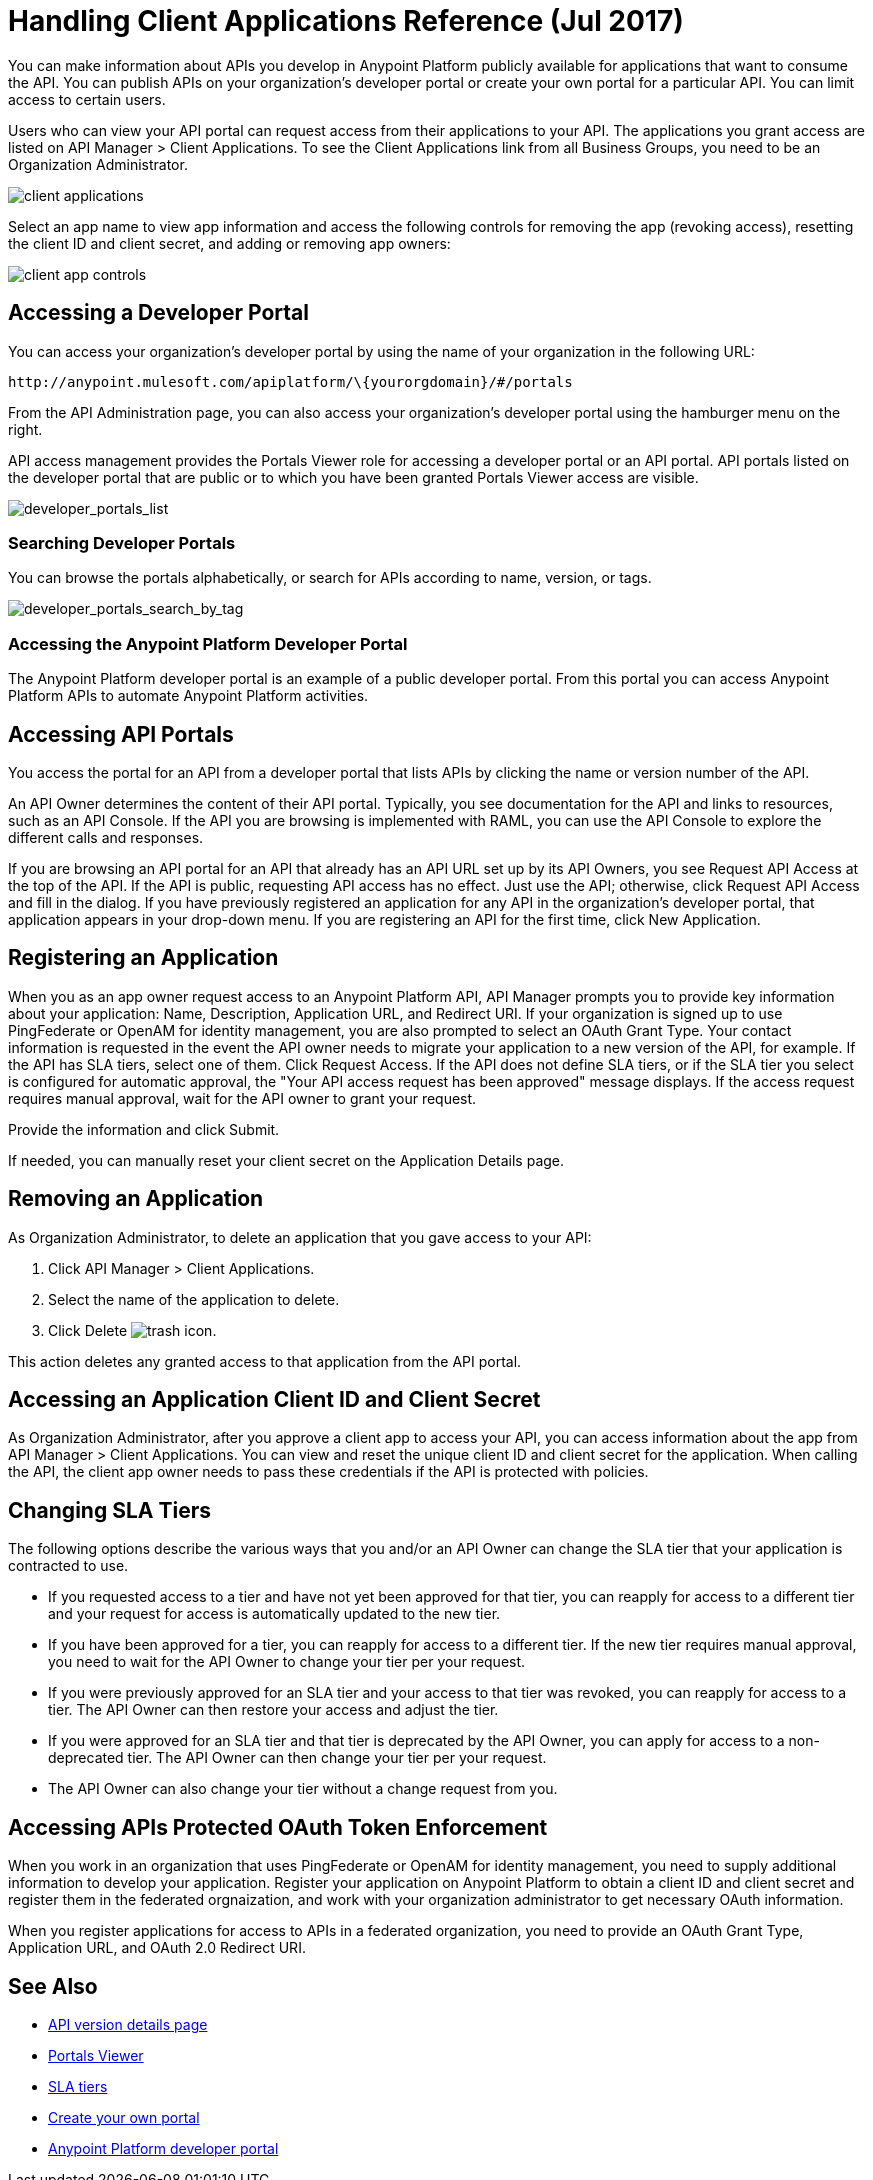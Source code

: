 = Handling Client Applications Reference (Jul 2017)
:keywords: api, portal, sla, oauth, developer portal, anypoint platform developer portal

You can make information about APIs you develop in Anypoint Platform publicly available for applications that want to consume the API. You can publish APIs on your organization's developer portal or create your own portal for a particular API. You can limit access to certain users. 

Users who can view your API portal can request access from their applications to your API. The applications you grant access are listed on API Manager > Client Applications. To see the Client Applications link from all Business Groups, you need to be an Organization Administrator.

image::api-manager-client-app.png[client applications]

Select an app name to view app information and access the following controls for removing the app (revoking access), resetting the client ID and client secret, and adding or removing app owners:

image::api-manager-client-app-controls.png[client app controls]

== Accessing a Developer Portal

You can access your organization's developer portal by using the name of your organization in the following URL:

`+http://anypoint.mulesoft.com/apiplatform/\{yourorgdomain}/#/portals+`

From the API Administration page, you can also access your organization's developer portal using the hamburger menu on the right.

API access management provides the Portals Viewer role for accessing a developer portal or an API portal. API portals listed on the developer portal that are public or to which you have been granted Portals Viewer access are visible. 

image::developer_portals_list.png[developer_portals_list]

=== Searching Developer Portals

You can browse the portals alphabetically, or search for APIs according to name, version, or tags.

image::developer_portals_search_by_tag.png[developer_portals_search_by_tag]

=== Accessing the Anypoint Platform Developer Portal

The Anypoint Platform developer portal is an example of a public developer portal. From this portal you can access Anypoint Platform APIs to automate Anypoint Platform activities.

== Accessing API Portals

You access the portal for an API from a developer portal that lists APIs by clicking the name or version number of the API.

An API Owner determines the content of their API portal. Typically, you see documentation for the API and links to resources, such as an API Console. If the API you are browsing is implemented with RAML, you can use the API Console to explore the different calls and responses.

If you are browsing an API portal for an API that already has an API URL set up by its API Owners, you see Request API Access at the top of the API. If the API is public, requesting API access has no effect. Just use the API; otherwise, click Request API Access and fill in the dialog. If you have previously registered an application for any API in the organization's developer portal, that application appears in your drop-down menu. If you are registering an API for the first time, click New Application.

== Registering an Application 

When you as an app owner request access to an Anypoint Platform API, API Manager prompts you to provide key information about your application: Name, Description, Application URL, and Redirect URI. If your organization is signed up to use PingFederate or OpenAM for identity management, you are also prompted to select an OAuth Grant Type. Your contact information is requested in the event the API owner needs to migrate your application to a new version of the API, for example. If the API has SLA tiers, select one of them. Click Request Access. If the API does not define SLA tiers, or if the SLA tier you select is configured for automatic approval, the "Your API access request has been approved" message displays. If the access request requires manual approval, wait for the API owner to grant your request.

Provide the information and click Submit.

If needed, you can manually reset your client secret on the Application Details page.  

== Removing an Application

As Organization Administrator, to delete an application that you gave access to your API:

. Click API Manager > Client Applications. 
. Select the name of the application to delete. 
. Click Delete image:trash.png[trash icon].

This action deletes any granted access to that application from the API portal.

== Accessing an Application Client ID and Client Secret

As Organization Administrator, after you approve a client app to access your API, you can access information about the app from API Manager > Client Applications. You can view and reset the unique client ID and client secret for the application. When calling the API, the client app owner needs to pass these credentials if the API is protected with policies. 

== Changing SLA Tiers

The following options describe the various ways that you and/or an API Owner can change the SLA tier that your application is contracted to use.

* If you requested access to a tier and have not yet been approved for that tier, you can reapply for access to a different tier and your request for access is automatically updated to the new tier.
* If you have been approved for a tier, you can reapply for access to a different tier. If the new tier requires manual approval, you need to wait for the API Owner to change your tier per your request.
* If you were previously approved for an SLA tier and your access to that tier was revoked, you can reapply for access to a tier. The API Owner can then restore your access and adjust the tier.
* If you were approved for an SLA tier and that tier is deprecated by the API Owner, you can apply for access to a non-deprecated tier. The API Owner can then change your tier per your request.
* The API Owner can also change your tier without a change request from you.

== Accessing APIs Protected OAuth Token Enforcement

When you work in an organization that uses PingFederate or OpenAM for identity management, you need to supply additional information to develop your application. Register your application on Anypoint Platform to obtain a client ID and client secret and register them in the federated orgnaization, and work with your organization administrator to get necessary OAuth information.

When you register applications for access to APIs in a federated organization, you need to provide an OAuth Grant Type, Application URL, and OAuth 2.0 Redirect URI.

== See Also

* link:/api-manager/tutorial-set-up-and-deploy-an-api-proxy[API version details page]
* link:/access-management/roles#default-roles[Portals Viewer]
* link:/api-manager/defining-sla-tiers[SLA tiers]
* link:/api-manager/engaging-users-of-your-api[Create your own portal]
* link:https://anypoint.mulesoft.com/apiplatform/anypoint-platform/#/portals[Anypoint Platform developer portal]
